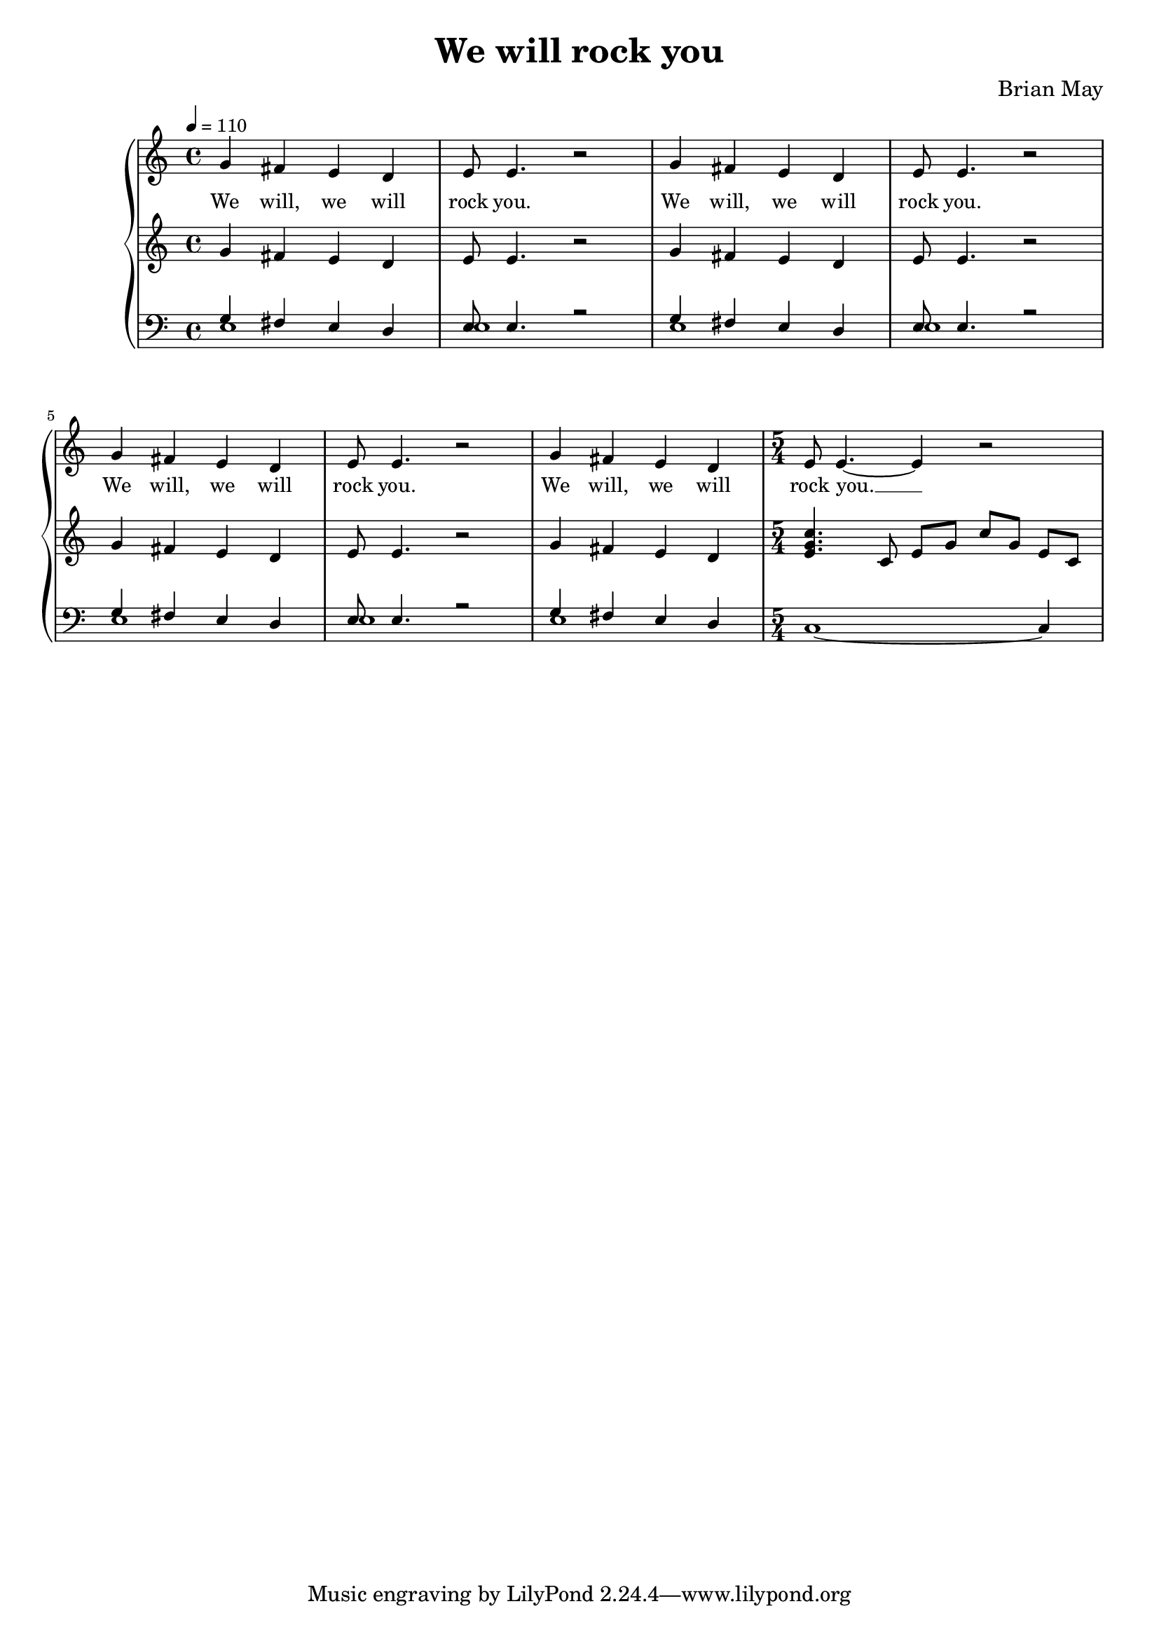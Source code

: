 \version "2.24.1"

\header{
  title = "We will rock you"
  composer = "Brian May"
}

global = {
  \key c \major
  \time 4/4
  \dynamicUp
  \set melismaBusyProperties = #'()
  \tempo 4 = 110
}

musicOne = \relative {
  g'4 fis e d |
  e8 e4. r2 |
  g4 fis e d |
  e8 e4. r2 |
  g4 fis e d |
  e8 e4. r2 |
  g4 fis e d |
  \time 5/4
  e8 e4. ~ 4 r2 |
}

verseOne = \lyricmode {
  We will, we will rock you.
  We will, we will rock you.
  We will, we will rock you.
  We will, we will rock you. __ _
}

pianoUp = \relative {
  g'4 fis e d |
  e8 e4. r2 |
  g4 fis e d |
  e8 e4. r2 |
  g4 fis e d |
  e8 e4. r2 |
  g4 fis e d |
  \time 5/4
  <c' g e>4. c,8 e g c g e c |
}

pianoDown = \relative { \clef bass
 << {
    g4 fis e d |
    e8 e4. r2 |
    g4 fis e d |
    e8 e4. r2 |
    g4 fis e d |
    e8 e4. r2 |
    g4 fis e d |
  } \\ {
    e1 |
    e |
    e |
    e |
    e |
    e |
    e |
  } >>
  \time 5/4
  c1 ~ 4
}

\score {
  \new PianoStaff <<
    \new Staff <<
      \new Voice = "one" {
        \global
        \musicOne
      }
      \new Lyrics \lyricsto "one" { \verseOne }
    >>
    \new Staff = "up" { \global \pianoUp }
    \new Staff = "down" { \global \pianoDown }
  >>
  \layout {
    #(layout-set-staff-size 17)
  }
}

\score {
  \unfoldRepeats {
    \new PianoStaff <<
      \new Staff <<
        \new Voice = "one" {
          \global
          \musicOne
        }
        \new Lyrics \lyricsto "one" { \verseOne }
      >>
      \new Staff = "up" { \global \pianoUp }
      \new Staff = "down" { \global \pianoDown }
    >>
  }
  \midi { }
}

